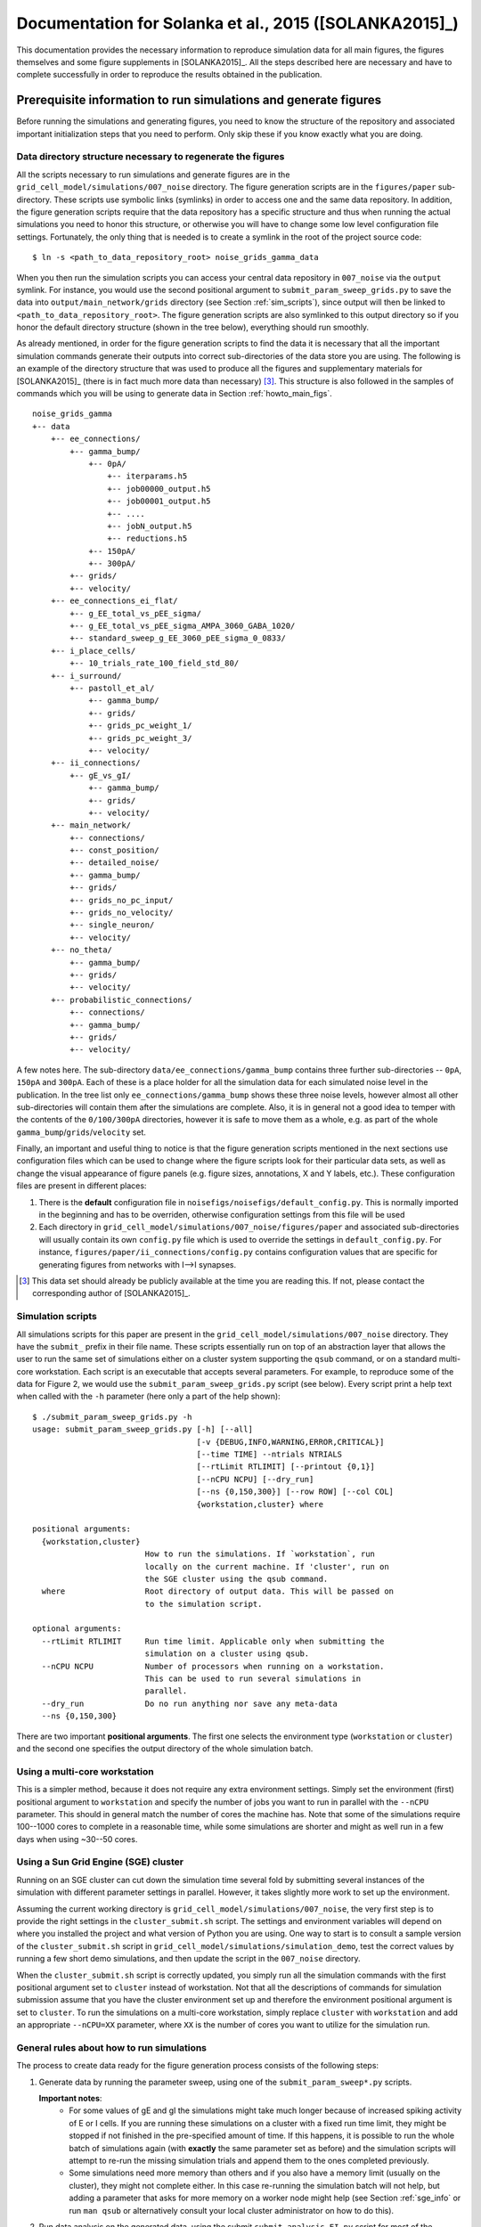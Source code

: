 .. _solanka_et_al:

=======================================================
Documentation for Solanka et al., 2015 ([SOLANKA2015]_)
=======================================================

This documentation provides the necessary information to reproduce simulation
data for all main figures, the figures themselves and some figure supplements
in [SOLANKA2015]_. All the steps described here are necessary and have to
complete successfully in order to reproduce the results obtained in the
publication.


Prerequisite information to run simulations and generate figures
----------------------------------------------------------------

Before running the simulations and generating figures, you need to know the
structure of the repository and associated important initialization steps that
you need to perform. Only skip these if you know exactly what you are doing.

Data directory structure necessary to regenerate the figures
~~~~~~~~~~~~~~~~~~~~~~~~~~~~~~~~~~~~~~~~~~~~~~~~~~~~~~~~~~~~

All the scripts necessary to run simulations and generate figures are in the
``grid_cell_model/simulations/007_noise`` directory. The figure generation
scripts are in the ``figures/paper`` sub-directory. These scripts use symbolic
links (symlinks) in order to access one and the same data repository. In
addition, the figure generation scripts require that the data repository has a
specific structure and thus when running the actual simulations you need to
honor this structure, or otherwise you will have to change some low level
configuration file settings. Fortunately, the only thing that is needed is to
create a symlink in the root of the project source code::

    $ ln -s <path_to_data_repository_root> noise_grids_gamma_data

When you then run the simulation scripts you can access your central data
repository in ``007_noise`` via the ``output`` symlink. For instance, you would
use the second positional argument to ``submit_param_sweep_grids.py`` to save
the data into ``output/main_network/grids`` directory (see Section
:ref:`sim_scripts`), since output will then be linked to
``<path_to_data_repository_root>``. The figure generation scripts are also
symlinked to this output directory so if you honor the default directory
structure (shown in the tree below), everything should run smoothly.

As already mentioned, in order for the figure generation scripts to find the
data it is necessary that all the important simulation commands generate their
outputs into correct sub-directories of the data store you are using. The
following is an example of the directory structure that was used to produce all
the figures and supplementary materials for [SOLANKA2015]_ (there is in fact
much more data than necessary) [#1]_. This structure is also followed in the
samples of commands which you will be using to generate data in Section
:ref:`howto_main_figs`.

::

    noise_grids_gamma
    +-- data
        +-- ee_connections/
            +-- gamma_bump/
                +-- 0pA/
                    +-- iterparams.h5
                    +-- job00000_output.h5
                    +-- job00001_output.h5
                    +-- ....
                    +-- jobN_output.h5
                    +-- reductions.h5
                +-- 150pA/
                +-- 300pA/
            +-- grids/
            +-- velocity/
        +-- ee_connections_ei_flat/
            +-- g_EE_total_vs_pEE_sigma/
            +-- g_EE_total_vs_pEE_sigma_AMPA_3060_GABA_1020/
            +-- standard_sweep_g_EE_3060_pEE_sigma_0_0833/
        +-- i_place_cells/
            +-- 10_trials_rate_100_field_std_80/
        +-- i_surround/
            +-- pastoll_et_al/
                +-- gamma_bump/
                +-- grids/
                +-- grids_pc_weight_1/
                +-- grids_pc_weight_3/
                +-- velocity/
        +-- ii_connections/
            +-- gE_vs_gI/
                +-- gamma_bump/
                +-- grids/
                +-- velocity/
        +-- main_network/
            +-- connections/
            +-- const_position/
            +-- detailed_noise/
            +-- gamma_bump/
            +-- grids/
            +-- grids_no_pc_input/
            +-- grids_no_velocity/
            +-- single_neuron/
            +-- velocity/
        +-- no_theta/
            +-- gamma_bump/
            +-- grids/
            +-- velocity/
        +-- probabilistic_connections/
            +-- connections/
            +-- gamma_bump/
            +-- grids/
            +-- velocity/

A few notes here. The sub-directory ``data/ee_connections/gamma_bump`` contains
three further sub-directories -- ``0pA``, ``150pA`` and ``300pA``. Each of
these is a place holder for all the simulation data for each simulated noise
level in the publication. In the tree list only ``ee_connections/gamma_bump``
shows these three noise levels, however almost all other sub-directories will
contain them after the simulations are complete. Also, it is in general not a
good idea to temper with the contents of the ``0/100/300pA`` directories,
however it is safe to move them as a whole, e.g. as part of the whole
``gamma_bump``/``grids``/``velocity`` set.

Finally, an important and useful thing to notice is that the figure generation
scripts mentioned in the next sections use configuration files which can be
used to change where the figure scripts look for their particular data sets, as
well as change the visual appearance of figure panels (e.g. figure sizes,
annotations, X and Y labels, etc.). These configuration files are present in
different places:

1. There is the **default** configuration file in
   ``noisefigs/noisefigs/default_config.py``. This is normally imported in
   the beginning and has to be overriden, otherwise configuration settings
   from this file will be used

2. Each directory in ``grid_cell_model/simulations/007_noise/figures/paper``
   and associated sub-directories will usually contain its own ``config.py``
   file which is used to override the settings in ``default_config.py``. For
   instance, ``figures/paper/ii_connections/config.py`` contains configuration
   values that are specific for generating figures from networks with I-->I
   synapses.

.. [#1] This data set should already be publicly available at the time you are
        reading this. If not, please contact the corresponding author of
        [SOLANKA2015]_.


.. _sim_scripts:

Simulation scripts
~~~~~~~~~~~~~~~~~~

.. highlight:: console

All simulations scripts for this paper are present in the
``grid_cell_model/simulations/007_noise`` directory. They have the ``submit_``
prefix in their file name. These scripts essentially run on top of an
abstraction layer that allows the user to run the same set of simulations
either on a cluster system supporting the ``qsub`` command, or on a standard
multi-core workstation. Each script is an executable that accepts several
parameters. For example, to reproduce some of the data for Figure 2, we would
use the ``submit_param_sweep_grids.py`` script (see below). Every script print
a help text when called with the ``-h`` parameter (here only a part of the help
shown)::

    $ ./submit_param_sweep_grids.py -h
    usage: submit_param_sweep_grids.py [-h] [--all]
                                       [-v {DEBUG,INFO,WARNING,ERROR,CRITICAL}]
                                       [--time TIME] --ntrials NTRIALS
                                       [--rtLimit RTLIMIT] [--printout {0,1}]
                                       [--nCPU NCPU] [--dry_run]
                                       [--ns {0,150,300}] [--row ROW] [--col COL]
                                       {workstation,cluster} where
    
    positional arguments:
      {workstation,cluster}
                            How to run the simulations. If `workstation`, run
                            locally on the current machine. If 'cluster', run on
                            the SGE cluster using the qsub command.
      where                 Root directory of output data. This will be passed on
                            to the simulation script.
    
    optional arguments:
      --rtLimit RTLIMIT     Run time limit. Applicable only when submitting the
                            simulation on a cluster using qsub.
      --nCPU NCPU           Number of processors when running on a workstation.
                            This can be used to run several simulations in
                            parallel.
      --dry_run             Do no run anything nor save any meta-data
      --ns {0,150,300}

There are two important **positional arguments**. The first one selects the
environment type (``workstation`` or ``cluster``) and the second one specifies
the output directory of the whole simulation batch.

Using a multi-core workstation
~~~~~~~~~~~~~~~~~~~~~~~~~~~~~~

This is a simpler method, because it does not require any extra environment
settings. Simply set the environment (first) positional argument to
``workstation`` and specify the number of jobs you want to run in parallel with
the ``--nCPU`` parameter. This should in general match the number of cores the
machine has. Note that some of the simulations require 100--1000 cores to
complete in a reasonable time, while some simulations are shorter and might as
well run in a few days when using ~30--50 cores.

.. _sge_info:

Using a Sun Grid Engine (SGE) cluster
~~~~~~~~~~~~~~~~~~~~~~~~~~~~~~~~~~~~~

Running on an SGE cluster can cut down the simulation time several fold by
submitting several instances of the simulation with different parameter
settings in parallel. However, it takes slightly more work to set up the
environment.


Assuming the current working directory is
``grid_cell_model/simulations/007_noise``, the very first step is to provide
the right settings in the ``cluster_submit.sh`` script. The settings and
environment variables will depend on where you installed the project and what
version of Python you are using. One way to start is to consult a sample
version of the ``cluster_submit.sh`` script in
``grid_cell_model/simulations/simulation_demo``, test the correct values by
running a few short demo simulations, and then update the script in the
``007_noise`` directory.

When the ``cluster_submit.sh`` script is correctly updated, you simply run all
the simulation commands with the first positional argument set to ``cluster``
instead of workstation. Not that all the descriptions of commands for
simulation submission assume that you have the cluster environment set up and
therefore the environment positional argument is set to ``cluster``. To run the
simulations on a multi-core workstation, simply replace ``cluster`` with
``workstation`` and add an appropriate ``--nCPU=XX`` parameter, where ``XX`` is
the number of cores you want to utilize for the simulation run.


General rules about how to run simulations
~~~~~~~~~~~~~~~~~~~~~~~~~~~~~~~~~~~~~~~~~~

The process to create data ready for the figure generation process consists of
the following steps:

1. Generate data by running the parameter sweep, using one of the
   ``submit_param_sweep*.py`` scripts.

   **Important notes**:
     * For some values of gE and gI the simulations might take much longer
       because of increased spiking activity of E or I cells. If you are
       running these simulations on a cluster with a fixed run time limit, they
       might be stopped if not finished in the pre-specified amount of time. If
       this happens, it is possible to run the whole batch of simulations again
       (with **exactly** the same parameter set as before) and the simulation
       scripts will attempt to re-run the missing simulation trials and append
       them to the ones completed previously.

     * Some simulations need more memory than others and if you also have a
       memory limit (usually on the cluster), they might not complete either.
       In this case re-running the simulation batch will not help, but adding a
       parameter that asks for more memory on a worker node might help (see
       Section :ref:`sge_info` or run ``man qsub`` or alternatively consult
       your local cluster administrator on how to do this).

2. Run data analysis on the generated data, using the submit
   ``submit_analysis_EI.py`` script for most of the simulations, or the
   ``submit_analysis_detailed_noise.py`` script for simulations of detailed
   noise levels (Figure 2H and 3H).

3. Perform the reduction scripts, using either ``aggregate_bumps.py``,
   ``aggregate_grids.py`` or ``aggregate_velocity.py``, depending on the
   simulation type.

4. Run the figure generation scripts.

    

Figure format in the git repository
~~~~~~~~~~~~~~~~~~~~~~~~~~~~~~~~~~~

The figure generation scripts in fact only generate the figure panels itself.
The workflow I have adopted here is to use Adobe Illustrator (AI; ``*.ai``)
files and create links from withing th AI files to the panels. There are
advantages to this approach, since one can then easily update separate panels
in the assembled figure with only updating the PDF files on disk. However,
there are also caveats with this approach. The main one [#2]_ is that
unfortunately the paths to the linked files saved in the AI file are absolute
(yes!). Therefore, when you make a different copy of the repository and
generate figures, when you open these AI files for the first time, you will be
asked to provide the paths to the files. This can be done in a batch for each
file, for instance by pointing the editor to the first file, which will
automatically be set as the base directory of other files. I recommend to do
this re-linking process separately for each file, otherwise the editor will get
confused and not link the files properly. You can always cross-check with the
publication.

.. [#2] The other one is having to commit binary files into the git repository.
        Ugly, ugly!


.. _howto_main_figs:

How to reproduce the figures
----------------------------

Figure 1 -- model description
~~~~~~~~~~~~~~~~~~~~~~~~~~~~~

There are two data sets necessary to generate this figure. The first one
generates data for the single neuron examples using the
``submit_single_neuron.py`` script:

::

    $ ./submit_single_neuron.py -v DEBUG --ntrials=1 workstation output/main_network

This is a short script which runs only for a few seconds. Next the sample of
connection weights need to be generated, using the
``submit_param_sweep_connections.py`` script:

::

    $ ./submit_param_sweep_connections.py -v DEBUG --ntrials=1 --probabilistic_synapses=0 workstation output/main_network --nCPU=4

This simulation saves connection weight matrices of E->I and I->E connections
for various values of gE and gI. Only a subset is used. the --nCPU parameter
can be changed to speed up the data generation in case more than 4 processors
are available.

The data for figure 1 do not require any analysis or reduction steps. Therefore
to generate the figures, change to
``grid_cell_model/simulations/007_noise/figures/paper`` and run

::

    $ ./figure_model.py

This should create all the necessary panels for Figure 1 in the ``panels``
directory. The associated files are ``network_layers.png``,
``fig_conn_func_E_surr.pdf``, ``figure_connections_examples_*.pdf`` and
``grids_Vm_example_*.pdf``. Alternatively, ``ai/figure_model.ai`` contains the
full figure with these panels.


.. _fig2:

Figure 2 -- simulations of grid fields
~~~~~~~~~~~~~~~~~~~~~~~~~~~~~~~~~~~~~~

This figure shows how changes in gE and gI influence grid firing fields. When
running everything from scratch, there are 3 important steps in order to
generate the data:

1. Run the velocity calibration simulations (cf. methods section in the
   publication).

2. Generate/update the bump slope data in the repository from step 1.

3. Run the full simulations of animal movement. This step will produce data
   necessary to analyze spatial firing fields.

The data from steps 1. and 2. are already present in the git repository and
take a relatively long time to run. Therefore, if you strictly do not need to
work with this data you can completely skip these steps and only run the
simulations of animal movement.


.. _grids_main_3noise:

Simulations for the three noise levels (0, 150, 300 pA)
^^^^^^^^^^^^^^^^^^^^^^^^^^^^^^^^^^^^^^^^^^^^^^^^^^^^^^^

1. **Velocity calibration simulations**.

   To generate data to calibrate the velocity inputs in the network, run the
   following scripts:

   ::

     $ ./submit_param_sweep_velocity.py -v DEBUG --ntrials=10 cluster output/main_network/velocity --rtLimit="12:00:00"

   Note that you can replace the ``cluster`` parameter with ``workstation`` and
   an appropriate ``--nCPU`` parameter setting if you do not have Sun Grid
   Engine environment which provides the ``qsub`` command. Note, however, that
   these simulations will need to run 961 separate simulation runs (one run for
   each value of gE and gI) and you will therefore need at least 100-1000
   processor ready in order for this step to complete in a reasonable time.

   When this step is complete, you need to run data post-processing, that,
   again, can take up to an hour (or perhaps more) for each of the gE and gI
   values:

   ::

      $ ./submit_analysis_EI.py --rtLimit="03:00:00" -v DEBUG --shape 31 31 --ignoreErrors cluster output/main_network/velocity/ velocity --ns_all

   This script will analyze the data and save the results into the original
   files.

2. **Update bump slope data**.

   After you have successfully finished step 1., you need to "aggregate" the
   data into a more compact form that will then be used for submission of the
   full simulations in the next step. This is done by the
   ``aggregate_velociy.py`` script:

   ::

      $ ./aggregate_velocity.py -v DEBUG --ns=0pA --ntrials=10 --shape 31 31 even-spacing output/main_network/velocity

   This script extracts all important data from each simulation run and creates
   one file (in the directory that is relevant to each of the noise levels),
   ``reductions.h5``, which can be accessed much faster than the individual
   simulation run files. Note that you will need to repeat the step for each of
   the noise levels that is specified by the ``--ns`` parameter (abbreviation
   for noise_sigma), i.e.  for sigma = 0 pA you use ``--ns=0pA``, for sigma =
   150 pA you would use ``--ns=150pA`` and for sigma = 300 pA you would use
   ``--ns=300pA``.

   Next, you need to update these generated bump slope data in the git
   repository itself. Now change to the ``007_noise/bump_slope_data`` directory
   and run:

   ::

      $ ./update_reductions.sh

   This will extract the bump slope data from the ``reductions.h5`` file
   described previously, and put this data into special files, named
   ``bump_slope_XXXpA.h5``, where ```XXX``` will be 0, 150 or 300. Currently
   there is no way how to have several versions of this data in one place, so
   every time you run this script, the old data will be overwritten. As the
   last step, do not forget to commit this new data into the repository.

3. **Full simulations**.

   After the first steps are complete, you then need to run the simulations of
   an animal moving in an arena. This is accomplished by the
   ``submit_param_sweep_grids.py`` script. Again, this is ideal to run as a
   batch job on a cluster, by issuing the following command:

   ::

      $ ./submit_param_sweep_grids.py -v DEBUG --rtLimit="32:00:00" --ntrials=4 cluster output/main_network/grids

   .. note::

      Note here that the ``--rtLimit`` parameter is quite high. The run time
      for some of the gE and gI parameters can be up to 8h. Some of the
      simulations will not finish at all (as is the case with the velocity
      calibration simulations). In general, for each trial in this
      simulations set you will need at least 8h of run time. If your cluster
      does not allow you to use 32h run time limit, you can perform the
      simulation script 4 times with ``rtLimit="08:00:00" --ntrials=1``
      (waiting for each batch of trials to complete fully). When the same
      script is run with the same output directory, the simulation will try
      to append unfinished trials to the already exisiting ones, instead of
      overwriting the old data.

   As with the velocity calibration simulations, after this step is complete
   you need to run the analysis script:

   ::

      $ ./submit_analysis_EI.py -v DEBUG --rtLimit="01:30:00" --shape 31 31 --ignoreErrors cluster output/main_network/grids/ grids --ns_all

   This will perform analysis of firing fields and will save the data for each
   trial into the original files.

   After you are complete with this step, you need to 'aggregate' the data
   again, by running ``aggregate_grids.py`` and using the correct value of the
   ``--ns`` parameter for each noise level:

   ::

      $ ./aggregate_grids.py -v DEBUG --ntrials=4 --shape 31 31 even-spacing output/main_network/grids/ --ns=0pA

   Also note that ``--ntrials`` has to be explicitly stated on the command
   line. The system is not sophisticated enough to be able to determine how
   many trials have been run.


.. _grids_main_detailed_noise:

Simulations for noise levels with finer increase (0 - 300 pA, 10 pA steps)
^^^^^^^^^^^^^^^^^^^^^^^^^^^^^^^^^^^^^^^^^^^^^^^^^^^^^^^^^^^^^^^^^^^^^^^^^^

One of the panels in Figure 2 contains gridness score of networks as a function
of the noise level. Here the noise level varies from 0 to 300 pA, in 10 pA
steps. The steps to generate the data are similar to the previous section, but
the script have a ``_noise`` suffix in their name.

1. **Velocity calibration simulations**.

   For the velocity calibration you need to run (cf. :ref:`grids_main_3noise`)

   ::

      $ ./submit_param_sweep_velocity_noise.py -v DEBUG --rtLimit="12:00:00" --ntrials=10 --EI_type=EI-1_3 cluster output/main_network/detailed_noise/velocity
      $ ./submit_param_sweep_velocity_noise.py -v DEBUG --rtLimit="12:00:00" --ntrials=10 --EI_type=EI-3_1 cluster output/main_network/detailed_noise/velocity

   The first line is for simulations in which gE = 1 nS and gI = 3 nS, and the
   second line is for simulations simulations in which gE = 3 nS and gI = 1 nS.

   Once the simulations are complete, the next step is to run the data
   analysis:

   ::

      $ ./submit_analysis_detailed_noise.py --rtLimit="03:00:00" -v DEBUG --where=output/main_network/detailed_noise/velocity/ --type=velocity --env=cluster --all-positions --ignoreErrors

   This is only needed to be run once for both of the simulation runs described
   above.

   As in the other simulations, you now need to 'aggregate' some of the data,
   by running:

   ::

      $ ./aggregate_velocity.py -v DEBUG --shape 31 9 detailed-noise output/main_network/detailed_noise/velocity/ --position=EI-1_3
      $ ./aggregate_velocity.py -v DEBUG --shape 31 9 detailed-noise output/main_network/detailed_noise/velocity/ --position=EI-3_1

   **Be very careful** to keep the shape parameter as ``--shape 31 9``,
   otherwise you will not be able to successfully complete the next steps. This
   will produce the ``reductions.h5`` file for each of the directories in
   ``output/main_network/detailed_noise/velocity``.

2. **Update bump slope data**.

   Here you simply change directory to ``007_noise/bump_slope_data`` and run

   ::

      $ ./update_detailed_noise.sh

   Again, this will overwrite the old data and it is also good to commit the
   changes into the repository.

3. **Full simulations**.

   This step generates the data from simulations of animal movement, but in
   this case the noise is varied using much finer steps. You need to run
   separate batches for the different network conditions (gE and gI values):

   ::

      $ ./submit_param_sweep_grids_noise.py -v DEBUG --where=output/main_network/detailed_noise/grids --env workstation --position EI-1_3
      $ ./submit_param_sweep_grids_noise.py -v DEBUG --where=output/main_network/detailed_noise/grids --env workstation --position EI-1_3

   When this is complete, the next step is to run the analysis on these two
   data sets (only the following command is necessary):

   ::

      $ ./submit_analysis_detailed_noise.py --rtLimit="01:30:00" -v DEBUG --where=output/main_network/detailed_noise/grids/ --type=grids --env=cluster --all-positions --ignoreErrors

   And after that 'aggregate' the important data from all the data sets:

   ::

      $ ./aggregate_grids.py -v DEBUG --shape 31 9 detailed-noise output/main_network/detailed_noise/grids/ --position=EI-1_3 --ntrials=1
      $ ./aggregate_grids.py -v DEBUG --shape 31 9 detailed-noise output/main_network/detailed_noise/grids/ --position=EI-3_1 --ntrials=1


Generate the figure
^^^^^^^^^^^^^^^^^^^

After you have successfully completed all the main steps from Sections
:ref:`grids_main_3noise` and :ref:`grids_main_detailed_noise`, you should be
ready to generate all the panels for Figure 2. To do this, change directory to
``grid_cell_model/simulations/007_noise/figures/paper`` and run

::

    $ ./figure_grids.py --grids --examplesFlag --examples_colorbar --detailed_noise --diff_sweep

This will generate PDF files with the ``grids_`` prefix in the ``panels``
directory. The assembled figure is in ``ai/figure_grids.ai``. To properly show
the figure (since the AI file contains only **links** to the figure panels and
these links are absolute) you will need to open it and point the editor to the
correct files that are in *your* ``panels`` directory.


Figures 3, 4 and 5 -- gamma activity, bump attractors and seizure-like activity
~~~~~~~~~~~~~~~~~~~~~~~~~~~~~~~~~~~~~~~~~~~~~~~~~~~~~~~~~~~~~~~~~~~~~~~~~~~~~~~

All of these figures use data from the common data set which simulates a
stationary bump attractor with velocity and place cell inputs switched off.
Moreover, to generate scatter plots where gridness score appears on the Y axis,
you need to have completed all the steps simulations from section
:ref:`grids_main_3noise` because the generation process requires gridness
scores from this data set as well.

.. _bumps_common_3noise:

Generate common data of stationary bump attractors
^^^^^^^^^^^^^^^^^^^^^^^^^^^^^^^^^^^^^^^^^^^^^^^^^^

This step is more straightforward, because the simulations do not use any
velocity input calibration. Again, change the directory to the root of the
simulation scripts (``grid_cell_model/simulations/007_noise``) and run

::

    $ ./submit_param_sweep_gamma.py -v DEBUG cluster output/main_network/gamma_bump/ --ntrials=5 --rtLimit="03:00:00"

These simulations usually take much shorter and it should also be possible to
run them on a simple workstation in a reasonable time with 32 -- 64 processors.

Once this step is complete, it is necessary to run the analysis script (this
will do the work for all noise levels).

::

    $ ./submit_analysis_EI.py --rtLimit="01:30:00" --shape 31 31 --ignoreErrors cluster output/main_network/gamma_bump/ bump gamma --ns_all

And after this step is done, 'aggregate' the data into a more compact form,
this time using 3 commands:

::

    $ ./aggregate_bumps.py -v DEBUG --ntrials=5 --shape 31 31 even-spacing output/main_network/gamma_bump/ --ns=0pA
    $ ./aggregate_bumps.py -v DEBUG --ntrials=5 --shape 31 31 even-spacing output/main_network/gamma_bump/ --ns=150pA
    $ ./aggregate_bumps.py -v DEBUG --ntrials=5 --shape 31 31 even-spacing output/main_network/gamma_bump/ --ns=300pA


Simulations with finer noise level increase (0 -- 300 pA, 10 pA steps)
^^^^^^^^^^^^^^^^^^^^^^^^^^^^^^^^^^^^^^^^^^^^^^^^^^^^^^^^^^^^^^^^^^^^^^

Here we need to do a similar procedure as in the description of :ref:`fig2`,
except that the simulations will take much shorter time. First, run the
simulation scripts, for both values of gE and gI (i.e. ``--position=EI-1_3``
stands for gE = 1 nS; gI = 3 nS):

::

    $ ./submit_param_sweep_gamma_noise.py -v DEBUG --ntrials=5 --rtLimit="03:00:00" cluster output/main_network/detailed_noise/gamma_bump --position=EI-1_3
    $ ./submit_param_sweep_gamma_noise.py -v DEBUG --ntrials=5 --rtLimit="03:00:00" cluster output/main_network/detailed_noise/gamma_bump --position=EI-3_1

Now run the analysis scripts for both cases

::

    $ ./submit_analysis_detailed_noise.py --where=output/main_network/detailed_noise/gamma_bump/ --type gamma --env cluster --all-positions --ignoreErrors --rtLimit="01:30:00"
    $ ./submit_analysis_detailed_noise.py --where=output/main_network/detailed_noise/gamma_bump/ --type bump --env cluster --all-positions --ignoreErrors --rtLimit="01:30:00"

And when finished, 'aggregate' the data into a more compact form:

::

    $ ./aggregate_bumps.py -v DEBUG --shape 31 9 detailed-noise output/main_network/detailed_noise/gamma_bump/ --position=EI-1_3 --ntrials=5 --positions --AC 
    $ ./aggregate_bumps.py -v DEBUG --shape 31 9 detailed-noise output/main_network/detailed_noise/gamma_bump/ --position=EI-3_1 --ntrials=5 --positions --AC 

Again, make sure that the ``--shape 31 9`` parameter is entered exactly as it
is here, since not doing so will produce incorrect data and the figure
generation steps will then fail.

Once this is done, you are ready to generate the figures.


Generate the figures
^^^^^^^^^^^^^^^^^^^^

To generate the figures, change your working directory to
``grid_cell_model/simulations/007_noise/figures/paper`` and follow the next
steps.

 1. **Figure 3 - gamma activity** -- run: ``./figure_gamma.py``. This will
    generate figure panels with the ``gamma_`` prefix [#gamma_fnames]_. The
    fully assembled figure is then in ``ai/figure_gamma.ai``. As with other
    AI files you will need to set the links to the figure panels properly when
    you first open the file (after you have run the figure generation script).

 2. **Figure 4 - bump attractor activity** -- run ``./figure_bumps.py``. This
    will generate figures with the ``bumps_`` prefix [#bumps_fnames]_. The
    fully assembled figure is then in ``ai/figure_bumps.ai``.

 3. **Figure 5 - seizure-like activity** -- run ``./figure_seizures.py``. This
    will generate figures with various (and perhaps a little confusing)
    prefixes in the ``panels`` directory. The file names to look for are the
    following

      * ``bumps_raster*.pdf``

      * ``bumps_rate*.pdf``

      * ``bumps_popMaxFR_sweep*.pdf``

      * ``bumps_seizureProportion_sweep0.pdf``

      * ``maxFR_gridness_scatter_all.pdf``

      * ``PSeizure_gridness_scatter_all.pdf``

    Again, the fully assembled figure is in ``ai/figure_seizures.ai``.

    
.. [#gamma_fnames] Some file names will have a ``gammaFreq_`` prefix. This
                   script also generates panels for Figure 3 -- figure
                   supplement 4. These will have a ``gridness_filt_`` prefix in
                   their file name.

.. [#bumps_fnames] The file names for some of the scatter plots will be
                   ``gamma_scatter_gamma_pbumps_all_exp.pdf`` and
                   ``gamma_scatter_gamma_pbumps_all.pdf``.


Figure 6 -- Simulations without theta input
~~~~~~~~~~~~~~~~~~~~~~~~~~~~~~~~~~~~~~~~~~~

These simulations show seizure-like activity and gridness score in networks
where theta frequency inputs are replaced with a constant input with the same
mean amplitude. To generate this figure it is necessary to run simulations of
the stationary attractors, velocity calibration, and simulations of animal
movement. The procedure is very similar to the one for the previous figures,
except that some parameters need to be changed. Therefore, there is a separate
set of simulation scripts that are pertinent to this figure. These scripts have
the ``_no_theta`` suffix in their file names.

.. _no_theta_bumps:

Simulations of stationary attractors
^^^^^^^^^^^^^^^^^^^^^^^^^^^^^^^^^^^^

To run the simulations, simply run the following command:

::

    $ ./submit_param_sweep_gamma_no_theta.py -v DEBUG cluster output/no_theta/gamma_bump/ --ntrials=5 --rtLimit="03:00:00"

And afterwards perform the analysis step:

::

    $ ./submit_analysis_EI.py --rtLimit="02:00:00" --shape 31 31 --ignoreErrors cluster output/no_theta/gamma_bump/ bump gamma --ns_all

And the 'aggregation' step:

::

    $ ./aggregate_bumps.py -v DEBUG --ntrials=5 --shape 31 31 even-spacing output/no_theta/gamma_bump/ --ns=0pA
    $ ./aggregate_bumps.py -v DEBUG --ntrials=5 --shape 31 31 even-spacing output/no_theta/gamma_bump/ --ns=150pA
    $ ./aggregate_bumps.py -v DEBUG --ntrials=5 --shape 31 31 even-spacing output/no_theta/gamma_bump/ --ns=300pA


Velocity calibration simulations
^^^^^^^^^^^^^^^^^^^^^^^^^^^^^^^^

This step is basically the same as in Section :ref:`grids_main_3noise`, except
that we now have to run slightly different scripts. Here is the slightly
abridged description of what needs to be run.

::

  $ ./submit_param_sweep_velocity_no_theta.py -v DEBUG --ntrials=10 cluster output/no_theta/velocity --rtLimit="12:00:00"

When this step is complete, you need to run data post-processing:


::

    $ ./submit_analysis_EI.py --rtLimit="03:00:00" -v DEBUG --shape 31 31 --ignoreErrors cluster output/no_theta/velocity/ velocity

This script will analyze the data and save the results into the original files.
Next you would want to run the 'aggregation' step for the generated velocity
data:

::

    $ ./aggregate_velocity.py -v DEBUG --ntrials=10 --shape 31 31 even-spacing output/no_theta/velocity --ns=0pA
    $ ./aggregate_velocity.py -v DEBUG --ntrials=10 --shape 31 31 even-spacing output/no_theta/velocity --ns=150pA 
    $ ./aggregate_velocity.py -v DEBUG --ntrials=10 --shape 31 31 even-spacing output/no_theta/velocity --ns=300pA 

Next, you need to update these generated bump slope data in the git
repository itself. Now change to the ``007_noise/bump_slope_data`` directory
and run:

::

   $ ./update_no_theta.sh

This will extract the bump slope data from the ``reductions.h5`` files
described previously, and put this data into special files, named
``bump_slope_no_theta_XXXpA.h5``, where ```XXX``` will be 0, 150 or 300.
Currently there is no way how to have several versions of this data in one
place, so every time you run this script, the old data will be overwritten. As
the last step, do not forget to commit this new data into the repository.


Simulations of animal movement
^^^^^^^^^^^^^^^^^^^^^^^^^^^^^^

These are again very similar to the full simulations in Section
:ref:`grids_main_3noise`, but you will use a different script and in this case
we run only 3 trials:

::

   $ ./submit_param_sweep_grids_no_theta.py -v DEBUG --rtLimit="32:00:00" --ntrials=3 cluster output/no_theta/grids

Next, perform the analysis step:

::

   $ ./submit_analysis_EI.py -v DEBUG --rtLimit="02:00:00" --shape 31 31 --ignoreErrors cluster output/no_theta/grids/ grids --ns_all

and run the 'aggregation' script:

::

   $ ./aggregate_grids.py -v DEBUG --ntrials=3 --shape 31 31 even-spacing output/main_network/grids/ --ns=0pA

Also note that ``--ntrials`` has to be explicitly stated on the command
line. The system is not sophisticated enough to be able to determine how
many trials have been run.


Figure generation
^^^^^^^^^^^^^^^^^

After you have completed all the simulations and analysis, you are ready to
generate the figures. Change your working directory to
``grid_cell_model/simulations/007_noise/figures/paper/no_theta``. Now you have
two options:

 * The first one is to simply run ``make``. This will generate all the
   necessary figure panels into the ``panels`` directory. However there will
   be many more panels and figures present than what is in the main Figure 6
   (some of them are in the supplementary materials).

 * Or run ``./figure_seizures.py`` *and* ``./figure_grids.py``, which is a
   subset of scripts that are called by ``Make``.

Now the fully assembled figure is in ``ai/figure_grids_main.py``. If you just
want to inspect the panels separately, then the files you should be looking for
are:

  * ``paper_bumps_popMaxFR_sweep*.pdf``

  * ``grids_examples*.pdf``

  * ``grid_sweeps*.pdf``


.. _fig7_II:

Figure 7 -- I --> I synapses
~~~~~~~~~~~~~~~~~~~~~~~~~~~~

The protocol to generate the data for simulations of networks with I --> I
synapses is basically similar to the one described in Section
:ref:`grids_main_3noise`, excepts that the scripts use a slightly updated form
of parameters that need to be supplied on command line. To generate all the
parts of the figure, follow all the next sub-sections.

Simulations of stationary attractors
^^^^^^^^^^^^^^^^^^^^^^^^^^^^^^^^^^^^

Here we again have our three usual steps of data generation and analysis. First
run

::

    $ ./submit_param_sweep_gamma_ii_connections.py -v DEBUG --time=10e3 --ntrials=5 \
            --rtLimit="03:00:00" cluster output/ii_connections/gE_vs_gI/gamma_bump  \
            g_AMPA_total g_GABA_total --range1 0 6120 204 --range2 0 6120 204

After this step is finished, analyze the data by running: 

::

    $ ./submit_analysis_EI.py --rtLimit="01:30:00" --shape 31 31 --ignoreErrors \
            cluster output/ii_connections/gE_vs_gI/gamma_bump bump gamma --ns_all

And afterwards run the 'aggregation' step:

::

    $ ./aggregate_bumps.py -v DEBUG --ntrials=5 --shape 31 31 even-spacing \
            output/ii_connections/gE_vs_gI/gamma_bump --ns=0pA

    $ ./aggregate_bumps.py -v DEBUG --ntrials=5 --shape 31 31 even-spacing \
            output/ii_connections/gE_vs_gI/gamma_bump --ns=150pA

    $ ./aggregate_bumps.py -v DEBUG --ntrials=5 --shape 31 31 even-spacing \
            output/ii_connections/gE_vs_gI/gamma_bump --ns=300pA
 


Velocity calibration simulations
^^^^^^^^^^^^^^^^^^^^^^^^^^^^^^^^

This step is basically the same as in Section :ref:`grids_main_3noise`, except
that we now have to run slightly different scripts, with the
``_ii_connections.py`` suffix. Here is a slightly abridged description of what
needs to be run.

::

    $ ./submit_param_sweep_velocity_ii_connections.py -v DEBUG --time=10e3 \
            --ntrials=10 --rtLimit="12:00:00" \
            cluster output/ii_connections/gE_vs_gI/velocity \
            g_AMPA_total g_GABA_total --range1 0 6120 204 --range2 0 6120 204

When this step is complete, you need to run data post-processing:

::

    $ ./submit_analysis_EI.py --rtLimit="03:00:00" -v DEBUG --shape 31 31 --ignoreErrors \
            cluster output/ii_connections/gE_vs_gI/velocity velocity

This script will analyze the data and save the results into the original files.
Next you would want to run the 'aggregation' step for the generated velocity
data:

::

    $ ./aggregate_velocity.py -v DEBUG --ntrials=10 --shape 31 31 even-spacing \
            output/ii_connections/gE_vs_gI/velocity --ns=0pA

    $ ./aggregate_velocity.py -v DEBUG --ntrials=10 --shape 31 31 even-spacing \
            output/ii_connections/gE_vs_gI/velocity --ns=150pA 

    $ ./aggregate_velocity.py -v DEBUG --ntrials=10 --shape 31 31 even-spacing \
            output/ii_connections/gE_vs_gI/velocity --ns=300pA 

Next, you need to update these generated bump slope data in the git
repository itself. Now change to the ``007_noise/bump_slope_data`` directory
and run:

::

   $ ./update_ii_connections.sh

This will extract the bump slope data from the ``reductions.h5`` files
described previously, and put this data into special files, named
``bump_slope_ii_connections_XXXpA.h5``, where ```XXX``` will be 0, 150 or 300.
Currently there is no way how to have several versions of this data in one
place, so every time you run this script, the old data will be overwritten. As
the last step, do not forget to commit this new data into the repository.


Simulations of animal movement
^^^^^^^^^^^^^^^^^^^^^^^^^^^^^^

These are again very similar to the full simulations in Section
:ref:`grids_main_3noise`, but you will use a different script and in this case
we in fact run only 1 trial:

::

    $ ./submit_param_sweep_grids_ii_connections.py -v DEBUG --time=600e3 \
            --ntrials=1 --rtLimit="08:00:00" \
            cluster output/ii_connections/gE_vs_gI/grids \
            g_AMPA_total g_GABA_total --range1 0 6120 204 --range2 0 6120 204

Next, perform the analysis step:

::

   $ ./submit_analysis_EI.py -v DEBUG --rtLimit="02:00:00" --shape 31 31 --ignoreErrors \
        cluster output/ii_connections/gE_vs_gI/grids grids --ns_all

and run the 'aggregation' script:

::

   $ ./aggregate_grids.py -v DEBUG --ntrials=1 --shape 31 31 \
        even-spacing output/ii_connections/gE_vs_gI/grids --ns=0pA

   $ ./aggregate_grids.py -v DEBUG --ntrials=1 --shape 31 31 \
        even-spacing output/ii_connections/gE_vs_gI/grids --ns=150pA

   $ ./aggregate_grids.py -v DEBUG --ntrials=1 --shape 31 31 \
        even-spacing output/ii_connections/gE_vs_gI/grids --ns=300pA

Also note that ``--ntrials`` has to be explicitly stated on the command
line. The system is not sophisticated enough to be able to determine how
many trials have been run.


Figure generation
^^^^^^^^^^^^^^^^^

Since the main figure contains panels from different data sets, it is necessary
to run more than one figure generation script. Change your working directory to
``grid_cell_model/simulations/007_noise/figures/paper/ii_connections``. Now run
exactly these scripts, which will generate files into the ``panels``
sub-directory:

  1. ``./figure_grids.py``. This will generate files with a ``grids_`` prefix.

  2. ``./figure_gamma.py``. This will generate files with a ``gamma_`` prefix.

The fully assembled figure is now in ``ai/figure_gamma_grids_mainfig.ai``.
Again, you need to set up links to files in the ``panels`` sub-directory right
after you have opened the file for the first time.

.. note::

    In this directory there are many more files than necessary. If you have the
    original (and hopefully now already published) data set, you could run
    ``make``, which will recreate the full set of figures relevant to I-I
    synapses. These figures are not published in [SOLANKA2015]_, but might
    nevertheless be useful.


How to reproduce Figure supplements
-----------------------------------

There are very similar scripts to run simulations and generate figures for the
supplements as well. Some of them use the data already generated by the scripts
for the main figures, some of them need the whole cycles of velocity
calibration / grid field simulations. You can find the simulation scripts in
``grid_cell_model/simulations/007_noise`` and the figure generation sripts in
the ``figures/paper`` sub-directory.


Figure 1 -- figure supplement 1 -- Connection weights for scaled and probabilistic networks
~~~~~~~~~~~~~~~~~~~~~~~~~~~~~~~~~~~~~~~~~~~~~~~~~~~~~~~~~~~~~~~~~~~~~~~~~~~~~~~~~~~~~~~~~~~

Not described yet. Perhaps at some point in the future.


Figure 2 -- figure supplement 1 -- examples of E cell firing fields
~~~~~~~~~~~~~~~~~~~~~~~~~~~~~~~~~~~~~~~~~~~~~~~~~~~~~~~~~~~~~~~~~~~

This figure contains examples of E cell firing fields from data in Section
:ref:`grids_main_3noise`. Once you have finished the full simulations of animal
movement and performed the data analysis and 'aggregation' steps, you can
simply go to ``007_noise/figures/paper`` and run
``suppFigure_grid_examples.py`` in that directory (provided you have saved the
data according to the instructions). Unlike with other figures, the separate
pages of this figure supplement are in the ``panels`` directory and are named
``suppFigure_grid_examples_NN.pdf``, where ``NN`` stands for page number.


Figure 2 -- figure supplement 2 -- Gridness scores of E cells in probabilistic networks
~~~~~~~~~~~~~~~~~~~~~~~~~~~~~~~~~~~~~~~~~~~~~~~~~~~~~~~~~~~~~~~~~~~~~~~~~~~~~~~~~~~~~~~

Not described yet. Perhaps at some point in the future.


Figure 2 -- figure supplement 3 -- Spatial information and sparsity of E and I cells
~~~~~~~~~~~~~~~~~~~~~~~~~~~~~~~~~~~~~~~~~~~~~~~~~~~~~~~~~~~~~~~~~~~~~~~~~~~~~~~~~~~~

We again assume that the working directory is in ``007_noise/figures/paper``
and that all the steps in Section :ref:`grids_main_3noise`, especially the full
simulations of animal movement, have been completed.  In order to generate the
panels, run::
    
    ./figure_grids.py --sparsity --spatial_info

This will generate PDF files in the ``panels`` sub-directory. You are looking
for ``grids_spatial_info*.pdf`` and ``grids_spatial_sparsity*.pdf``. The
assembled AI figure is in ``ai/figure_grids_info_scores.ai``.


Figure 2 -- figure supplement 4 -- gridness scores of I cells.
~~~~~~~~~~~~~~~~~~~~~~~~~~~~~~~~~~~~~~~~~~~~~~~~~~~~~~~~~~~~~~

Here we assume the same conditions hold as in the previous figure supplement.
To generate the panels, run::

    ./figure_grids.py --grids

and you are looking for files titled ``grids_sweeps*I.pdf``, i.e. gridness
scores of I cells. The assembled figure is in ``ai/figure_grids_i_fields.ai``.


Figure 2 -- figure supplement 5 -- Uncorrelated spatial inputs to I cells
~~~~~~~~~~~~~~~~~~~~~~~~~~~~~~~~~~~~~~~~~~~~~~~~~~~~~~~~~~~~~~~~~~~~~~~~~

This is quite tricky, because the simulations and data analysis are
non-standard.

Prerequisites
^^^^^^^^^^^^^

These simulations require that at least the velocity calibration step from
Section :ref:`grids_main_3noise` is fully finished, including updating the bump
slope data. These bump velocity slope data are required here, because the
network must be properly calibrated before connecting place cells to I cells.
If you have not done these simulations yet, you need to go back to Section
:ref:`grids_main_3noise` and follow the *Velocity calibration simulations* and
*Update bump slope data* steps.


Generate simulation data
^^^^^^^^^^^^^^^^^^^^^^^^

Next, ensure your working directory is
``grid_cell_model/simulations/007_noise`` and then run the grid field
simulation with the ``_ipc`` suffix::

    ./submit_param_sweep_grids_ipc.py -v DEBUG --time=600e3 --ntrials=1 \
            --g_AMPA_total=3060 --g_AMPA_row=15 --g_GABA_total=1020 --g_GABA_col=5 \
            cluster output/i_place_cells/10_trials_rate_100_field_std_80 \
            ipc_weight master_seed \
            --range2 123456 123546 10 --range1 0 6 0.25 --ns=150 \
            --ipc_field_std=80 --ipc_max_rate=100 --ipc_nconn=3 --nrec_spikes_i=510 \
            --rtLimit="08:00:00"

This command will run the full animal movement simulations with various values
of connection weights from place cells to I cells and with various values of
random seeds (random seed here essentially stands for the trial number). This
actually produces more data than needed, since only simulations where
``ipc_weight=4`` are used for plotting the data.

Run analysis
^^^^^^^^^^^^

To analyze the data, run::

    ./submit_analysis_EI.py --shape 25 10 --ns=150 --ignoreErrors --rtLimit="10:00:00" \
            cluster output/i_place_cells/10_trials_rate_100_field_std_80 grids-ipc

This analysis can take several hours for a single job run (i.e. one value of
``ipc_weight`` and ``master_seed``) and **it is important** that the analysis
code **is not interrupted** in the process, because this particular analysis cannot
recover from crashes. Therefore, make sure you have enough of memory and
computing run time limit to do this step.

Once this is finished, there is no need to run the 'aggregation' step, since
during the figure generation process the data will be accessed directly.

.. note::

    Because the analysis script chooses 100 random neurons from each neural
    populations and this particular analysis code does not have a means to
    control random seeds, if you run a new batch of simulations you will
    probably get a different set of 100 neurons that will have been analysed.


Generate the figure
^^^^^^^^^^^^^^^^^^^

Once the data is ready, change your working directory to
``007_noise/figures/paper/i_place_cells`` and run::

    ./figure_grids_trials.py

It might take a while for the script to crunch the data and produce output, but
it should run without errors. This script actually produces a PDF file for each
of the analysed neurons and put the files into
``panels_weight_sparsity_trials``. The histogram plots are the following ones:

    * ``histogram_gridness_150.pdf``

    * ``histogram_info_150.pdf``

    * ``histogram_spasity_150.pdf``

And grid field examples named ``grid_example*.pdf``. As noted earlier, because
of an issue with random seeds here, if you re-generate the data from scratch,
the example firing fields will look different, while the histogram plots should
look very similar. An assembled figure is then in
``ai/ipc_examples_and_histograms.ai``.


Figure 3 -- figure supplements 1-4 -- Figure supplements for gamma activity
~~~~~~~~~~~~~~~~~~~~~~~~~~~~~~~~~~~~~~~~~~~~~~~~~~~~~~~~~~~~~~~~~~~~~~~~~~~

Not described yet. Perhaps at some point in the future.


Figure 4 -- figure supplement 1 -- Average bump drift
~~~~~~~~~~~~~~~~~~~~~~~~~~~~~~~~~~~~~~~~~~~~~~~~~~~~~~

The bump drift figures are generated from networks that simulate only the
stationary bump attractors. To produce the figures, you need to complete
Section :ref:`bumps_common_3noise` (including the 'aggregation' step). You also
need the gridness score data (for 3 noise levels), generation of which is
described in Section :ref:`grids_main_3noise`.

Once this is done, change your working directory to ``007_noise/figures/paper``
and run::

    $ ./figure_seizures.py --theta
    $ ./figure_drifts.py --bumpDriftSweep


Figure 5 -- figure supplement 1 -- Raster plots of network activity
~~~~~~~~~~~~~~~~~~~~~~~~~~~~~~~~~~~~~~~~~~~~~~~~~~~~~~~~~~~~~~~~~~~

This figure supplement, again, uses data from the simulations of stationary
bump attractors. You therefore need to complete Section
:ref:`bumps_common_3noise`. Once this is done, change your working directory to
``grid_cell_model/simulations/007_noise/figures/paper`` and run::

    $ ./suppFigure_seizure_examples.py

The generated files are in ``panels/`` and are named ``raster_examples_*.pdf``.
There is no AI file for this figure supplement.


Figure 6 -- figure supplement 1 -- Gamma activity in networks without theta frequency inputs
~~~~~~~~~~~~~~~~~~~~~~~~~~~~~~~~~~~~~~~~~~~~~~~~~~~~~~~~~~~~~~~~~~~~~~~~~~~~~~~~~~~~~~~~~~~~

This figure supplement requires data generated by networks simulating
stationary attractors without theta input. These simulations are described in
Section :ref:`no_theta_bumps`. There is no need to run velocity calibration and
animal movement simulations in this case. Once the data is generated and
analyzed, switch to
``grid_cell_model/simulations/007_noise/figures/paper/no_theta`` and run::

    $ ./figure_gamma.py

The generated panels (in the ``panels`` sub-directory) have the
``paper_gamma_`` prefix and the assembled figure is in
``ai/paper_figure_gamma.ai``.


Figure 6 -- figure supplement 2 -- Difference in gridness score in networks without theta frequency inputs
~~~~~~~~~~~~~~~~~~~~~~~~~~~~~~~~~~~~~~~~~~~~~~~~~~~~~~~~~~~~~~~~~~~~~~~~~~~~~~~~~~~~~~~~~~~~~~~~~~~~~~~~~~

Not described yet. Perhaps at some point in the future.


Figure 6 -- figure supplement 3 -- Mean firing rate of E cells
~~~~~~~~~~~~~~~~~~~~~~~~~~~~~~~~~~~~~~~~~~~~~~~~~~~~~~~~~~~~~~

Not described yet. Perhaps at some point in the future.


Figure 6 -- figure supplement 4 -- Velocity gain calibration
~~~~~~~~~~~~~~~~~~~~~~~~~~~~~~~~~~~~~~~~~~~~~~~~~~~~~~~~~~~~

This figure supplement requires data from the *Velocity calibration
simulations* in Section :ref:`grids_main_3noise` (you have to also perform the
'aggregation' step). When the data is ready, change your working directory to
``grid_cell_model/simulations/007_noise/figures/paper`` and run::

    $ ./suppFigure_velocity.py

The panels generated for this figure are the following:

    * ``suppFigure_velocity_err_sweeps*.pdf``

    * ``velocity_slope_examples_*.pdf``

    * ``velocity_slope_sweeps*.pdf``

The assembled figure is in ``ai/suppFigure_velocity.ai``.


Figure 6 -- figure supplement 5 -- Effectivity of place cell inputs
~~~~~~~~~~~~~~~~~~~~~~~~~~~~~~~~~~~~~~~~~~~~~~~~~~~~~~~~~~~~~~~~~~~

Not described yet. Perhaps at some point in the future.



Figure 7 -- figure supplement 1 -- E cell firing fields in networks with I-->I synapses
~~~~~~~~~~~~~~~~~~~~~~~~~~~~~~~~~~~~~~~~~~~~~~~~~~~~~~~~~~~~~~~~~~~~~~~~~~~~~~~~~~~~~~~

For this figure supplement you need data from the networks with I-I synapses
(Section :ref:`fig7_II`). In particular, you need to run the *Velocity
calibration simulations* and *Simulations of animal movement*. Once the data
has been generated, change your working directory to
``grid_cell_model/simulations/007_noise/figure/paper/ii_connections`` and run::

    $ ./figure_grids.py --examplesFlag --examples_colorbar

The generated panels are in ``panels/`` and are named ``grids_examples*.pdf``
and ``grids_examples_colorbar.pdf``. The assembled figure is in
``ai/figure_grids_examples.ai``.


Figure 7 -- figure supplement 2 -- Bump attractors in networks with I-->I synapses
~~~~~~~~~~~~~~~~~~~~~~~~~~~~~~~~~~~~~~~~~~~~~~~~~~~~~~~~~~~~~~~~~~~~~~~~~~~~~~~~~~

This figure supplement, again, requires data from networks with I-I synapses
(Section :ref:`fig7_II``). In this case all data are required because the
contour plots are the gridness score data generated from simulations of animal
movement. Once you have the data switch yourself to
``grid_cell_model/simulations/007_noise/figures/paper/ii_connections`` and
run::

    $ ./figure_bumps.py

This will generate the panels into the ``panels/`` directory. The relevant
files are:

    * ``bumps_isBumpSnapshotExamples_*.pdf``

    * ``bumps_mainFig_isBumpFracTotal_sweeps_annotated*.pdf``

    * and a colorbar: ``bumps_examples_colorbar.pdf``.

The assembled figure is in the usual location: ``ai/figure_bumps.ai``.


Figure 7 -- figure supplement 3 -- Average bump drift in networks with I-->I synapses
~~~~~~~~~~~~~~~~~~~~~~~~~~~~~~~~~~~~~~~~~~~~~~~~~~~~~~~~~~~~~~~~~~~~~~~~~~~~~~~~~~~~~

Once you have the data from stationary attractors in I-I networks
(:ref:`fig7_II`), switch yourself to 
``grid_cell_model/simulations/007_noise/figures/paper/ii_connections`` and run
the usual command::

    $ ./figure_seizures.py --theta
    $ ./figure_drifts.py

The generated files in ``panels`` are ``bumps_drift_at_time_sweeps*.pdf``. The
assembled figure is in ``ai/suppFigure_bumps_drift.ai``.


Figure 7 -- figure supplement 4 -- Velocity calibration in networks with I-->I synapses
~~~~~~~~~~~~~~~~~~~~~~~~~~~~~~~~~~~~~~~~~~~~~~~~~~~~~~~~~~~~~~~~~~~~~~~~~~~~~~~~~~~~~~~

The velocity calibration simulations require data from I-I networks (Section
:ref:`fig7_II`; only the velocity calibration and animal movement simulation
data). Once you have the data, go to 
``grid_cell_model/simulations/007_noise/figures/paper/ii_connections`` and run
the usual command::

    $ ./suppFigure_velocity.py

This will generate the panels:

    * ``suppFigure_velocity_err_sweeps*.pdf``

    * ``velocity_slope_examples_*.pdf``

    * ``velocity_slope_sweeps*.pdf``

The assembled figure is in ``ai/suppFigure_velocity.ai``.


Figure 7 -- figure supplement 5 -- Seizure activity in networks with I-->I synapses
~~~~~~~~~~~~~~~~~~~~~~~~~~~~~~~~~~~~~~~~~~~~~~~~~~~~~~~~~~~~~~~~~~~~~~~~~~~~~~~~~~~~~~~

As in other seizure figures, you need all data from Section :ref:`fig7_II`.
Once you have it, go to the I-I figure directory:
``grid_cell_model/simulations/007_noise/figures/paper/ii_connections`` and run::

    $ ./figure_seizures.py

This will generate the panels into ``panels`` sub-directory:

    * ``bumps_raster*.pdf``

    * ``bumps_rate*.pdf``

    * ``bumps_popMaxFR_sweep*.pdf``

    * ``bumps_seizureProportion_sweep0.pdf``

    * ``maxFR_gridness_scatter_all.pdf``

    * ``PSeizure_gridness_scatter_all.pdf``

The fully assembled figure is in ``ai/figure_seizures.ai``


Figure 7 -- figure supplements 6-9 -- Networks with E-->E synapses
~~~~~~~~~~~~~~~~~~~~~~~~~~~~~~~~~~~~~~~~~~~~~~~~~~~~~~~~~~~~~~~~~~

Not described yet. Perhaps at some point in the future.


Figure 7 -- figure supplement 10 -- Networks with E-->E synapses and unstructured E-I connectivity
~~~~~~~~~~~~~~~~~~~~~~~~~~~~~~~~~~~~~~~~~~~~~~~~~~~~~~~~~~~~~~~~~~~~~~~~~~~~~~~~~~~~~~~~~~~~~~~~~~

Not described yet. Perhaps at some point in the future.
